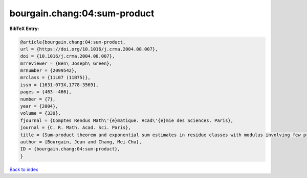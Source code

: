 bourgain.chang:04:sum-product
=============================

.. :cite:t:`bourgain.chang:04:sum-product`

.. bibliography:: ../../All.bib

**BibTeX Entry:**

.. code-block:: bibtex

   @article{bourgain.chang:04:sum-product,
   url = {https://doi.org/10.1016/j.crma.2004.08.007},
   doi = {10.1016/j.crma.2004.08.007},
   mrreviewer = {Ben\ Joseph\ Green},
   mrnumber = {2099542},
   mrclass = {11L07 (11B75)},
   issn = {1631-073X,1778-3569},
   pages = {463--466},
   number = {7},
   year = {2004},
   volume = {339},
   fjournal = {Comptes Rendus Math\'{e}matique. Acad\'{e}mie des Sciences. Paris},
   journal = {C. R. Math. Acad. Sci. Paris},
   title = {Sum-product theorem and exponential sum estimates in residue classes with modulus involving few prime factors},
   author = {Bourgain, Jean and Chang, Mei-Chu},
   ID = {bourgain.chang:04:sum-product},
   }

`Back to index <../index>`_
